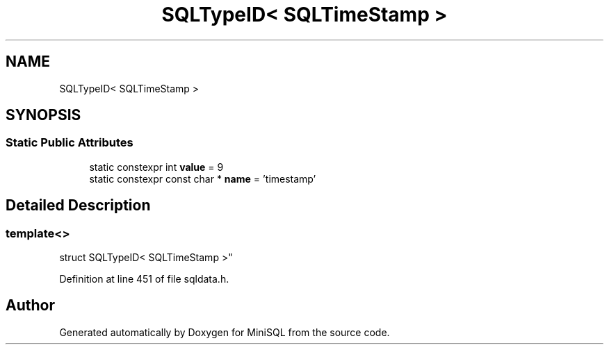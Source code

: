 .TH "SQLTypeID< SQLTimeStamp >" 3 "Mon May 27 2019" "MiniSQL" \" -*- nroff -*-
.ad l
.nh
.SH NAME
SQLTypeID< SQLTimeStamp >
.SH SYNOPSIS
.br
.PP
.SS "Static Public Attributes"

.in +1c
.ti -1c
.RI "static constexpr int \fBvalue\fP = 9"
.br
.ti -1c
.RI "static constexpr const char * \fBname\fP = 'timestamp'"
.br
.in -1c
.SH "Detailed Description"
.PP 

.SS "template<>
.br
struct SQLTypeID< SQLTimeStamp >"

.PP
Definition at line 451 of file sqldata\&.h\&.

.SH "Author"
.PP 
Generated automatically by Doxygen for MiniSQL from the source code\&.
